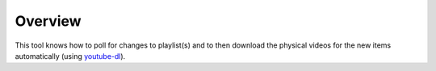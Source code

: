 Overview
========

This tool knows how to poll for changes to playlist(s) and to then download the physical videos for the new items automatically (using `youtube-dl <https://github.com/rg3/youtube-dl>`_).
